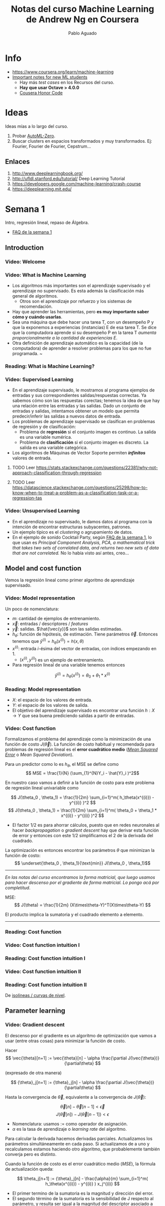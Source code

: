 #+author: Pablo Aguado
#+title: Notas del curso Machine Learning de Andrew Ng en Coursera
#+description: Mis notas.

#+STARTUP: indent content align entitiespretty


* Info

- https://www.coursera.org/learn/machine-learning
- [[https://www.coursera.org/learn/machine-learning/discussions/all/threads/v2YppY8FEeWIeBJxvl1elQ][Important notes for new ML students]]
  - Hay más /test cases/ en los Recursos del curso.
  - *Hay que usar Octave > 4.0.0*
  - [[https://learner.coursera.help/hc/en-us/articles/209818863-Coursera-Honor-Code][Cousera Honor Code]]

* Ideas

Ideas mías a lo largo del curso.

1. Probar [[https://github.com/google-research/google-research/blob/master/automl_zero/README.md][AutoML-Zero]].
2. Buscar clusters en espacios transformados y muy transformados. Ej: Fourier, Fourier de Fourier, Cepstrum...

** Enlaces

1. http://www.deeplearningbook.org/
2. http://ufldl.stanford.edu/tutorial/  Deep Learning Tutorial
3. https://developers.google.com/machine-learning/crash-course
4. https://deeplearning.mit.edu/

* Semana 1

Intro, regresión lineal, repaso de Álgebra.


- [[https://www.coursera.org/learn/machine-learning/discussions/weeks/1/threads/hAp4LT1SEeaL_xIEq4QdBw][FAQ de la semana 1]]

** Introduction
*** Video: Welcome

*** Video: What is Machine Learning

- Los algoritmos más importantes son el aprendizaje supervisado y el aprendizaje no supervisado. Es esta además la clasificación más general de algoritmos.
  - Otros son el aprendizaje por refuerzo y los sistemas de recomendación.
- Hay que aprender las herramientas, pero *es muy importante saber cómo y cuándo usarlas*.
- Sea una máquina que debe hacer una tarea T, con un desempeño P y que la exponemos a experiencias (instancias) E de esa tarea T. Se dice que la computadora aprende si su desempeño P en la tarea T /aumenta proporcionalmente a la cantidad de experiencias E/.
- Otra definición de aprendizaje automático es la capacidad (de la computadora) de aprender a resolver problemas para los que no fue programada. ~

*** Reading: What is Machine Learning?

*** Video: Supervised Learning

- En el aprendizaje supervisado, le mostramos al programa ejemplos de entradas y sus correspondientes salidas/respuestas correctas. Ya sabemos cómo son las respuestas corectas; tenemos la idea de que hay una relación entre las entradas y las salidas. Dado un conjunto de entradas y salidas, intentamos obtener un modelo que permita predecir/inferir las salidas a nuevos datos de entrada.
- Los problemas de aprendizaje supervisado se clasifican en problemas de regresión y de clasificación:
  - Problema de *regresión* si el conjunto imagen es continuo. La salida es una variable numérica.
  - Problema de *clasificación* si el conjunto imagen es discreto. La salida es una variable categórica.
- Los algoritmos de Máquinas de Vector Soporte permiten /*infinitos*/ valores de entrada.

****** TODO Leer https://stats.stackexchange.com/questions/22381/why-not-approach-classification-through-regression

****** TODO Leer https://datascience.stackexchange.com/questions/25298/how-to-know-when-to-treat-a-problem-as-a-classification-task-or-a-regression-tas

*** Video: Unsupervised Learning

- En el aprendizaje no supervisado, le damos datos al programa con la intención de encontrar estructuras subyacentes, patrones.
- Un ejemplo típico es el /clustering/ o agrupamiento de datos.
- En el ejemplo de sonido Cocktail Party, según [[https://www.coursera.org/learn/machine-learning/discussions/weeks/1/threads/hAp4LT1SEeaL_xIEq4QdBw][FAQ de la semana 1]], lo que usan es /Principal Component Analysis, PCA, a mathematical trick that takes two sets of correlated data, and returns two new sets of data that are not correlated./ No lo había visto así antes, creo...

** Model and cost function

Vemos la regresión lineal como primer algoritmo de aprendizaje supervisado.

*** Video: Model representation

Un poco de nomenclatura:

- $m$: cantidad de ejemplos de entrenamiento.
- $\vec{x}$: entradas / descriptores / /features/
- $\vec{y}$: salidas. $\hat{\vec{y}}$ son las salidas estimadas.
- $h_\theta$: función de hipótesis, de estimación. Tiene parámetros $\vec{\theta}$. Entonces tenemos que \( \hat{y}^{(i)} = h_\theta(x^{(i)}) = h(x,\theta) \)
- $x^{(i)}$: entrada $i$-ésima del vector de entradas, con índices empezando en 1.
  - $(x^{(i)},y^{(i)})$ es un ejemplo de entrenamiento.
- Para regresión lineal de una variable tenemos entonces 
\[ \hat{y}^{(i)} = h_\theta(x^{(i)}) = \theta_0 + \theta_1 * x^{(i)} \]

*** Reading: Model representation

- $X$: el espacio de los valores de entrada.
- $Y$: el espacio de los valores de salida.
- El objetivo del aprendizaje supervisado es encontrar una función $h: X \rightarrow Y$ que sea buena prediciendo salidas a partir de entradas.
 
*** Video: Cost function

Formalizamos el problema del aprendizaje como la minimización de una función de costo $J(\vec{\theta})$. La función de costo habitual y recomendada para problemas de regresión lineal es el *error cuadrático medio* ([[https://en.wikipedia.org/wiki/Mean_squared_error][/Mean Squared Error/]] o /Mean Squared Deviation/).

Para un predictor como lo es $h_\theta$, el MSE se define como
\[ MSE = \frac{1}{N} (\sum_{1}^{N}Y_i - \hat{Y}_i )^2\]

En nuestro caso vamos a definir a la función de costo para este problema de regresión lineal univariable como

\[ J(\theta_0 , \theta_1) = \frac{1}{2m} \sum_{i=1}^m( h_\theta(x^{(i)}) - y^{(i)} )^2  \]
\[ J(\theta_0 , \theta_1) =  \frac{1}{2m} \sum_{i=1}^m( \theta_0 + \theta_1 * x^{(i)} - y^{(i)} )^2 \]

- El factor $1/2$ es para ahorrar cálculos, puesto que en redes neuronales al hacer /backpropagation/ o /gradient descent/ hay que derivar esta función de error y entonces con este $1/2$ simplificamos el $2$ de la derivada del cuadrado.

La optimización es entonces encontrar los parámetros $\theta$ que minimizan la función de costo:
\[ \underset{\theta_0 , \theta_1}{\text{min}}  J(\theta_0 , \theta_1)\]

------

/En las notas del curso encontramos la forma matricial, que luego usamos para hacer descenso por el gradiente de forma matricial. Lo pongo acá por completitud/.

MSE: \[ J(\theta) = \frac{1}{2m} (X\times\theta-Y)^T(X\times\theta-Y)  \]

El producto implica la sumatoria y el cuadrado elemento a elemento.

------

*** Reading: Cost function

*** Video: Cost function intuition I

*** Reading: Cost function intuition I

*** Video: Cost function intuition II

*** Reading: Cost function intuition II

De [[https://es.wikipedia.org/wiki/Isol%C3%ADnea][isolíneas / curvas de nivel]].


** Parameter learning

*** Video: Gradient descent

El descenso por el gradiente es un algoritmo de optimización que vamos a usar (entre otras cosas) para minimizar la función de costo.

Hacer \[ \vec{\theta}[n+1] := \vec{\theta}[n] - \alpha \frac{\partial J(\vec{\theta})}{\partial\theta}  \]

(expresado de otra manera)

\[ {\theta}_j[n+1] := {\theta}_j[n] - \alpha \frac{\partial J(\vec{\theta})}{\partial\theta}  \]

Hasta la convergencia de \(\vec{\theta}\), equivalente a la convergencia de \(J(\vec{\theta})\):

\[  \vec{\theta}[n] - \vec{\theta}[n-1] < \vec{\epsilon} \]
\[ J(\vec{\theta}[n]) - J(\vec{\theta}[n-1])  < \epsilon  \]

- Nomenclatura: usamos $:=$ como operador de asignación.
- $\alpha$ es la tasa de aprendizaje o /learning rate/ del algoritmo.

Para calcular la derivada hacemos derivadas parciales. Actualizamos los parámetros simultáneamente en cada paso. Si actualizamos de a uno y recalculamos estamos haciendo otro algoritmo, que probablemente también converja pero es distinto.

Cuando la función de costo es el error cuadrático medio (/MSE/), la fórmula de actualización queda:

\[ \theta_j[n+1] := {\theta}_j[n] - \frac{\alpha}{m}  \sum_{i=1}^m( h_\theta(x^{(i)}) - y^{(i)} ) x_j^{(i)}  \]

- El primer termino de la sumatoria es la magnitud y dirección del error.
- El segundo término de la sumatoria es la sensibilidad de J respecto al parámetro, y resulta ser igual a la magnitud del descriptor asociado a ese parámetro.

-----

- [[https://www.youtube.com/watch?v=WnqQrPNYz5Q][Un video de /gradient descent/ sugerido en las notas del curso]].

*** Reading: Gradient descent

*** Video: Gradient descent intuition

- Si $\alpha$ es muy grande, el algoritmo puede oscilar o incluso diverger.
- Si $\alpha$ es muy chica, puede tardar mucho en converger.
- Con $\alpha$ fija, los "pasos" que da el algoritmo son cada vez más chicos a medida que la función de costo se aproxima a un mínimo local.

*** Reading: Gradient descent intuition

*** Video: Gradient descent for linear regression

Dice Andrew cerca del minuto 4:40:

#+begin_quote
But, it turns out that that the cost function for
linear regression is always going to be a bow shaped function like this.
The technical term for this is that this is called a convex function.
#+end_quote

¿Por qué?

- La función de costo $J(\vec{\theta})$ es el error cuadrático medio (MSE).
- El MSE es cuadrático respecto a los parámetros siempre y cuando estos sean lineales, de grado 1. *La función de hipótesis debe ser lineal respecto a los parámetros para que la función de costo sea cuadrática*.
  - Sea por ejemplo \[ h(x,y) =  a.x^2 + b.y^2 - c.x^2 y^2 \]. Esta función tiene más de un mínimo.

[[file:imgs/001-01-nolineal.gif]]

  - Su MSE quedaría algo como \[ x^4 + 2 x^2 y^2 - 2 x^4 y^2 + y^4 - 2 x^2 y^4 + x^4 y^4  \] (sólo [[https://www.wolframalpha.com/input/?i=%28x%5E2+%2B+y%5E2+-+x%5E2y%5E2%29%5E2][la elevé al cuadrado]])

[[file:imgs/001-02-nolineal-cuadrado.gif]]

-----------------

Hay otras formas de estimar los parámetros (regresores). Una de ellas es el método de los mínimos cuadrados ([[https://en.wikipedia.org/wiki/Ordinary_least_squares][/Ordinary Least Squares]]/). El descenso por el gradiente es más fácil de computar que OLS, en el caso de datasets grandes.

En realidad todo lo que vimos es descenso por el gradiente por lotes, o */batch gradient descent/*, que es cuando la función de costo se optimiza usando todas las entradas disponibles. Esto es costoso.



****** TODO Leer más de [[https://en.wikipedia.org/wiki/Linear_regression][regresión lineal]]



**** Regresión lineal



*** Reading: Gradient descent for linear regression

** Linear Algebra review

*** Video: Matrix vector multiplication

- Más adelante vamos a ver por qué es mejor vectorizar calculos en lugar de iterar.
- Hace un truco interesante que es incluir a la ordenada al origen dentro del vector de parámetros ---en realidad está bien, es un parámetr calculado---, y luego introduce una columna de \(1\)s en la matriz de entradas.
  - La alternativa es sumar la columna aparte. $A*X + B$

*** Video: Matrix matrix multiplication

- Acá hace el mismo truco pero para hacer varias predicciones a la vez: usa varios modelos y varias entradas.

*** Video: Inverse and transpose

Interesante:
#+BEGIN_QUOTE
But the intuition if you want is that you can think of matrices as not have an inverse that is somehow too close to zero in some sense.
#+END_QUOTE

- Las matrices que no tienen inversa son matrices /singulares/ o /degeneradas/.
  - Asumo que se refiere a matrices cuadradas, que podrían tener inversa.

* Semana 2

** Environment setup instructions

** Multivariate linear regression

*** Video: Multivariate linear regression

En la regresión lineal multivariable o regresión lineal múltiple, tenemos varios valores de entrada o descriptores. Para tener una notación más compacta y conveniente, vamos a definir:
- $\theta_0=1$ ;
- $n$ es la cantidad de entradas, descriptores;
- vamos a usar $\vec{\theta}$ con índice $0$;
- y $\vec{\theta}_j^{(i)}$ es el elemento j-ésimo del ejemplo i-ésimo.

Entonces $\vec{\theta}$ tiene $n+1$ elementos y  \[ \vec{\theta} = 1 + \theta_1 + \theta_2 + \dots + \theta_n  \]


Y luego \[ \vec{h_\theta}(\vec{x}) = \vec{\theta}^T \cdot \vec{x}  = \vec{x}^T \cdot \vec{\theta}  \]

- Intuición para el ejemplo de estimar el precio de un inmueble: $\theta_0$ es el precio base.

------

/En [[*Video: Normal equation]] se introduce notación matricial que luego en el ejercicio 1 usamos para expresar todo de forma vectorizada. Dejo todo acá para más completitud/.

\[ \hat{Y}(\theta,X) = X \theta  ]\

------

*** Reading: multiple features

*** Video: Gradient descent for multiple features

La regla de actualización era:

 \[ \vec{\theta}[n+1] := \vec{\theta}[n] - \alpha \frac{\partial J(\vec{\theta})}{\partial\theta}  \]

Y para cuando la función de costo es el error cuadrático medio (MSE), queda (para actualización con *todos los $m$ ejemplos*):

\[ \theta_j[n+1] := {\theta}_j[n] - \frac{\alpha}{m}  \sum_{i=1}^m( h_\theta(x^{(i)}) - y^{(i)} ) x_j^{(i)}  \]

- Puedo ver el factor de avance luego de $\alpha$ como el aporte al error medio que hizo el descriptor $x_j$ .
  - El producto vectorial y la resta son el error medio para ese vector de entrada.
  - El factor $x_j$ es el aporte de ese elemento, en esa dirección.
    - La dirección final es la suma vectorial de los elementos.

-------

/La versión vectorizada/matricial del algoritmo está en las notas del curso y después la usamos en el ejercicio de programación 1. La dejo acá por completitud/.

\[ \theta_{n \times 1}[i+1] = \theta_{n \times 1}[i] - \frac{\alpha}{m} X_{m \times n}^T (X_{m \times n} \theta_{n \times 1} - Y_{m \times 1} )_{m \times 1} \]
\[ \theta_{}[i+1] = \theta[i] - \frac{\alpha}{m} X^T (X \theta - Y) \]

-----------

**** TODO EL ERROR ES MAYPR CUANDO HAY CORRELACIÓN ENTRE DESCRIPTORES Y PARÁMETROS.

*** Reading: Gradient descent for multiple features

*** Video: Gradient descent in practice I - Feature scaling

- Al parecer, el algoritmo de descenso por el gradiente converge *bastante más rápidamente* si los descriptores están en el mismo orden de magnitud.
  - Andrew propone que estén /más o menos/ en el rango $-3 < x_j < 3$ y duda si $-\frac{1}{3} < x < \frac{1}{3}$
- Para esto se suele normalizar cada descriptor respecto al rango de sí mismo en la muestra (los m ejemplos de entrada) o respecto a la desviación estándar. Esto se llama */feature scaling/*.
- Otra práctica habitual es centrar en cero los valores, para lo cual se resta la media de la muestra. Esto se llama */mean normalization/*.

**** Más de feature scaling y mean normalization

De la ecuación de actualización de los parámetros de la ecuación de hipótesis
infiero que el vector se mueve _más rápidamente_ en dirección de los parámetros
más grandes. Sin embargo en [[*Reading: Gradient descent in practice I - Feature scaling]] dice:

#+begin_quote
This is because θ will descend quickly on small ranges and slowly on large ranges, and so will oscillate inefficiently down to the optimum when the variables are very uneven.
#+end_quote

****** DONE Averiguar más de esto. ¿Por qué se hace? ¿Tienen que ser de la misma magnitud o ser chicos?
CLOSED: [2020-04-18 sáb 02:46]

- Ver https://www.robertoreif.com/blog/2017/12/21/importance-of-feature-scaling-in-data-modeling-part-2
- Ver https://math.stackexchange.com/questions/2341704/feature-scalings-effect-on-gradient-descent

Estaba entendiendo mal las curvas de nivel. El eje corto de las elipses es el asociado a los descriptores más grandes, con más rango. Son curvas de nivel de $J(\theta)$, no de $J(x)$.  Ahora si estoy de acuerdo.

En regresión lineal (quizás puedo generalizarlo a cualquiera) *los parámetros tienen rangos "inversos" a los de los descriptores que multiplican*. Si un descriptor tiene un rango grande, entonces su parámetro asociado va a tener un rango chico.

_Se podría solucionar también con learning rates diferenciados: más grandes para los descriptores de más rango, más chicos para los de menos rango._

¡Lo que dice en [[*Reading: Gradient descent in practice I - Feature scaling]] está mal expresado entonces!

****** TODO Corregir https://math.stackexchange.com/questions/2341704/feature-scalings-effect-on-gradient-descent

*** Reading: Gradient descent in practice I - Feature scaling


*** Video: Gradient descent in practice II - Learning rate

- Si la función de costo $J(\vec{\theta})$ diverge u oscila, entonces mi tasa de aprendizaje $\alpha$ es muy grande. Si es muy chica, converge lentamente.
- Puedo verlo graficando la función de costo.
- Elegir el valor de $\alpha$ es, a priori, por prueba y error. */¿Habrá heurísticas para determinar un buen valor inicial?/*
- La condición de convergencia también suele depender del problema. Andrew habla de valores absolutos... */¿por qué no usar un $\epsilon$ relativo?/*

*** Reading: Gradient descent in practice II - Learning rate


*** Video: Features and polynomial regression

*** Reading: Features and polynomial regression

- La regresión lineal es ajustar un modelo lineal, de grado 1, una combinación lineal entre las entradas y parámetros.
- Podemos ajustar modelos no lineales como hipótesis si codificamos estas no linealidades dentro de los descriptores. Por ejemplo, para el caso de la estimación de precios de casas, un posible descriptor podría ser el cuadrado del área, y ahí estamos incluyendo algo cuadrático en el modelo.
- Al incluir las no linealidades en los descriptores, pero todavía usando los parámetros como multiplicadores de orden 1, podemos seguir usando el descenso por el gradiente para optimizar.
- Andrew habla también de usar relaciones entre entradas básicas para construir otras entradas. Por ejemplo, el producto de dos descriptores hace un nuevo descriptor que codifica otra relación.

** Computing parameters analitically

*** Video: Normal equation

- Otra forma de optimizar la regresión lineal es resolverla analíticamente con el método de los [[https://en.wikipedia.org/wiki/Least_squares][mínimos cuadrados]] [[https://en.wikipedia.org/wiki/Linear_least_squares][lineales]] / ecuación normal. Esto da la solución óptima (que existe porque hemos dicho que para regresión lineal es un espacio de búsqueda cónvexo con un solo mínimo).

\[  \vec{\theta} = ( X^T \times X )^{-1} \times X^T \times \vec{y}   \]

\[ X = \left[  x^{(i)}  \right]  \]

- A $X$ la llamamos */matriz de diseño/*. Cada fila es un ejemplo, y tiene tamaño $m \times n+1 $

- La complejidad de invertir una matriz es $O(n^3)$ y esto se pone lento para $n > 10^5$. La complejidad del descenso por el gradiente, en cambio, es de $O(k \cdot n^2)$.

- \(( X^T \times X )^{-1} \times X^T = X^{+}\) es la _[[https://en.wikipedia.org/wiki/Moore%E2%80%93Penrose_inverse][pseudoinversa]]_ de $X$, y el método de mínimos cuadrados no es más que una solución (óptima en el sentido del error cuadrático) de un sistema de ecuaciones sobredeterminado.

  - La pseudoinversa se puede calcular con /Singular Value Decomposition/ o Descomposición QR, por ejemplo.

  - La regresión por mínimos cuadrados asume muchas cosas que no necesariamente siempre se cumplen. Ver la [[https://en.wikipedia.org/wiki/Robust_regression][regresión robusta]] como alternativa.

*** Reading: Normal equation

*** Video: Normal equation noninvertibility

Si $( X^T \times X )$ no es invertible, entonces puede haber 2 problemas:

1. El sistema esta subdeterminado. Faltan ejemplos, $m < n$ / tenemos muchos descriptores.
   - Después vamos a ver que se soluciona con /regularización/.
2. Algunos descriptores están muy correlacionados / son linealmente dependientes.

Si no es invertible naturalmente (es singular o degenerada) igual se puede invertir con la pseudoinversa. Igual esto no sería problema si hubiésemos usado la pseudoinversa desde un principio en lugar de estar haciéndolo manualmente. Y, nuevamente, seguro hay métodos más robustos (aunque no hay que dejar de hacer análisis de la información con la que contamos).

*** Reading: Normal equation noninvertibility


** Submitting programming assignments

** Review

** Octave/Matlab tutorial

#+BEGIN_SRC octave
  % Para ver una matriz/vector como píxeles con color
  A = magic(9)
  figure
  imagesc(A)
  colorbar
  colormap gray
#+END_SRC


** Review

*** Programming assignment 1: linear regression

- Mi gradient descent convergía pero no al mismo resultado exacto, y más rápida o lentamente. Me faltaba el factor $1/m$.
- Armé una versión vectorizada del gradient descent pero es distinta a la propuesta:

La mía:

- usé $n$ como la longitud de $\theta$, incluyendo los \(1\)s.

#+begin_src octave
  M = length(y); % number of training examples
  N = length(theta);
  error = (X * theta) - y;  % Mx1
  % ponderated_error = repmat(error, [1, N]) .* X;  % MxN
  % ponderated_error = error * ones(1,n) * X  % MxN, equivale al broadcasting
  ponderated_error = error .* X;  % Broadcasting. MxN
  % gradient = sum(ponderated_error,1);  % 1xN
  gradient = ones(1,M) * ponderated_error;  % 1xN, equivalente a la sumatoria
  theta = theta - (alpha/M) * gradient';  % Nx1
#+end_src

\[ \theta_{n \times 1}[i+1] = \theta_{n \times 1}[i] - \frac{\alpha}{m} \left[ 1_{1 \times m} \left( X_{m \times n} \theta_{n \times 1} - Y_{m \times 1} \right)_{m \times 1} 1_{1 \times n} X_{m \times n} \right]^T  \]

La original es más compacta:

\[ \theta_{n \times 1}[i+1] = \theta_{n \times 1}[i] - \frac{\alpha}{m} X_{m \times n}^T (X_{m \times n} \theta_{n \times 1} - Y_{m \times 1} )_{m \times 1} \]

* Semana 3

** Classification and representation

*** Classification

Vamos a ver la *regresión logística* que es un algoritmo de clasificación (aunque su nombre diga /regresión/).

La regresión lineal no es un buen método para la clasificación en variables discretas. Acá necesitamos algo más no lineal. Una opción es usar regresión lineal + un umbral arbitrario de separación, pero aún no es suficiente.

Vamos a ver clasificación binaria. Definimos como $0$ y $1$ a las clases. También usamos *etiqueta* para denominar a la salida $h_\theta(x)$.

*** Hypothesis representation

En clasificación binaria, los resultados observados sólo pueden tomar los valores $0$ y $1$, y por tanto nuestra función de hipótesis debería también sólo tomar esos valores.

Para empezar elegimos una función que esté acotada a ese rango. Una opción es la *función logística* o *sigmoidea*:

\[ h(z) = \frac{1}{1+e^z} \]

\[ h(\theta,x) = h_\theta(x) = \frac{1}{1+e^{\theta^T  x}}\]

- Mapea los reales al intervalo $[0, 1]$.

Podemos interpretar los resultados como la probabilidad de que la hipótesis tome un valor, dada determinada entrada.

- La suma de las probabilidades debe ser $1$.


**** La función logística o sigmoidea

- Se parece a la función cumulativa o función de distribución acumulada de una distribución normal/gaussiana.
  - Pero esta tiene una función explícita, mientras que la FDA de la gaussiana no tiene forma cerrada.
  - La función de densidad de probabilidad asociada "Se parece a la distribución normal en su forma, pero tiene colas más pesadas (y, por lo tanto, menor curtosis)". [[https://es.wikipedia.org/wiki/Distribuci%C3%B3n_log%C3%ADstica][Wikipedia: Distribución logística]]
- Puedo pensar que la FDP de la distribución logística me indica la cantidad de información que me da el valor de un descriptor. En el pico es donde más aporta; luego mientras más me alejo del centro, más claro es que es de una clase o de la otra.
- Es una aproximación suave de la función escalón.

[[file:imgs/002-320px-Logistic-curve.svg.png]]

\[ f(x) = \frac{L}{1+e^{-k(x-x_0)}}  \]

- $L$ es el valor máximo.
- $k$ es la tasa de crecimiento o pendiente de la curva.
- $x_0$ es el centro

*** Decision boundary

La clasificación es discreta; para hacerla discreta necesitamos agregar un umbral a nuestra función de hipótesis. /No entiendo por qué pone el umbral como si fuese una cosa aparte de la función de hipótesis/. Entonces, para la regresión logística hacemos:

\[ y = 0 \quad \text{si} \quad h(z) = h(z(\theta, x)) = h(\theta^T x) \lt 0,5 \]
\[ y = 0 \quad \text{si} \quad h(z) = h(z(\theta, x)) = h(\theta^T x) \geq 0,5 \]

Lo que equivale a

\[ y = 0 \quad \text{si} \quad  \theta^T x < 0,5 \]
\[ y = 1 \quad \text{si} \quad \theta^T x \ge 0,5 \]

La función de entrada a la sigmoidea, $z(\theta,x)$ define el umbral de decisión. Al igual que vimos para regresión lineal, esta función no tiene por qué ser lineal con respecto a los descriptores (/¿mas sí lineal respecto a los parámetros?/), y es la que va a separar las clases en su espacio. Por ejemplo, para dos variables podría ser un elipsoide: \( z(\theta,x) = \theta_0 + \theta_1 x_1 + \theta_2 x_2 + \theta_3 x_1^2 + \theta_4 x_2^2 \).

** Logistic regression model

*** Cost function

Sea la función de costo $J$ la media de una función de error:

\[ J(\theta) = \frac{1}{m} \sum_1^m  error(\hat{y}, y) \]

Si usamos el error cuadrático medio como función de error para optimizar con el descenso por el gradiente, vamos a tener que derivar una función no lineal. Esto es porque la función logística/sigmoidea $h(z)$ no es lineal con respecto a los parámetros \theta, y por tanto el error cuadrático medio no es una función convexa; esto implica que tiene (¿o puede tener?) más de un mínimo.

Lo que hacemos entonces es proponer otra función de error que sea convexa y diferenciable. Por supuesto, tiene que penalizar las predicciones/hipótesis erróneas. La que se propone es

\[ error(h_\theta(x)) = error(h(\theta,x) = \quad -\log(h_\theta(x)) \quad \text{si} \quad y = 1   \]
\[ error(h_\theta(x)) = error(h(\theta,x) = \quad -\log(1-h_\theta(x)) \quad \text{si} \quad y = 0   \]

#+begin_src octave :exports none
  figure(1, "visible", "off");
  hold on;
  grid
  fplot("-log(x)", [0, 1, 0, 5], 'lineWidth', 4)
  set(gca, "linewidth", 4, "fontsize", 18)
  title('error(h( \theta ,x) = -log(h_\theta(x))')
  legend off;
  % l = legend;
  % set(l, "fontsize", 14, "location","east")
  print("-S300,300", "./imgs/003-01-logcost1.png")
  ans = "[[file:./imgs/003-01-logcost1.png]]"
#+end_src

#+RESULTS:
: [[file:./imgs/003-01-logcost1.png]]

[[file:./imgs/003-01-logcost1.png]]



#+begin_src octave :exports none
  figure(1, "visible", "off");
  hold on;
  grid
  fplot("-log(1-x)", [0, 1, 0, 5], 'lineWidth', 4)
  set(gca, "linewidth", 4, "fontsize", 18)
  title('error(h( \theta ,x) = -log(1-h_\theta(x))')
  legend off;
  % l = legend;
  % set(l, "fontsize", 14, "location","east")
  print("-S300,300", "./imgs/003-02-logcost2.png")
  ans = "[[file:./imgs/003-02-logcost2.png]]"
#+end_src

#+RESULTS:
: [[file:./imgs/003-02-logcost2.png]]

[[file:./imgs/003-02-logcost2.png]]

- Nótese que tienden a infinito en $0$ y $1$ respectivamente.
- Usamos el *logaritmo natural*, base $e$.

------

En la sección siguiente Andrew dice que esta función de costo (en realidad su forma simplificada) se puede derivar estadísticamente a partir del principio de estimación de máxima verisimilitud.

*** Simplified cost function and gradient descent

**** Forma simplificada

Teníamos a la función de error para la regresión logística como:

\[ error(h_\theta(x)) = error(h(\theta,x)) = \quad -\log(h_\theta(x)) \quad \text{si} \quad y = 1   \]
\[ error(h_\theta(x)) = error(h(\theta,x)) = \quad -\log(1-h_\theta(x)) \quad \text{si} \quad y = 0   \]

La forma simplificada es:

\[ error(h(\theta,x)) = y (-\log(h_\theta(x))) + (1-y) (-\log(1-h_\theta(x)))   \]

\[ error(h(\theta,x)) = -y \log(\hat{y}) - (1-y) \log(\hat{y})  \]

Esta función es convexa (si $h$ es la sigmoidea, al menos).

Luego la función de costo queda:

\[  J(h_\theta(x)) = J(h(\theta,x)) =  \frac{1}{m} \sum_{i=1}^m \left[ -y^{(i)} \log(h_\theta(x^{(i)})) - (1-y^{(i)}) \log(1-h_\theta(x^{(i)}))  \right]  \]

La forma vectorizada/matricial es:

\[ J(h(\theta,X)) = \frac{1}{m} \left[ - Y^T \log(h(X\theta)) - (1-Y)^T \log(1-h(X\theta)) \right]  \]

**** Descenso por el gradiente

Resulta que la derivada $\delta J(\theta,x)/\delta \theta$, es la misma que la que obtuvimos usando el error cuadrático medio (/MSE/) como función de costo para regresión lineal, y entonces la formula de actualización de parámetros es la misma:

\[ \theta_j[n+1] := {\theta}_j[n] - \frac{\alpha}{m}  \sum_{i=1}^m( h_\theta(x^{(i)}) - y^{(i)} ) x_j^{(i)}  \]

En forma vectorizada/matricial:

\[ \theta_{}[i+1] = \theta[i] - \frac{\alpha}{m} X^T (h(X \theta) - Y) \]

*** Advanced optimization

Hay algoritmos generales de optimización mejores (pero más complejos) que el descenso por el gradiente. Andrew nombra:
  - [[https://en.wikipedia.org/wiki/Conjugate_gradient_method][Gradientes conjugados]]
  - BFGS ([[https://en.wikipedia.org/wiki/Broyden%E2%80%93Fletcher%E2%80%93Goldfarb%E2%80%93Shanno_algorithm][/Broyden–Fletcher–Goldfarb–Shanno algorithm/]])
  - L-BFGS ([[https://en.wikipedia.org/wiki/Limited-memory_BFGS][/Limited memory BFGS/]])

En Octave tenemos la función ~fminunc~ (de /function minimize unconstrained/) que nos permite optimizar usando una función de costo arbitraria. Le tenemos que proveer esa función de costo, que calcula la función de costo y el gradiente en cada iteración. En el ejemplo de Andrew, la función de costo calcula el gradiente de forma analítica, pero asumo que podrías también tener una memoria y usar diferencias.

** Multiclass classification

*** Multiclass classification: one vs all

Si tenemos $n$ salidas discretas posibles, podemos modelar el problema con $n$ clasificadores binarios, que toman una salida como caso positivo y el resto como negativo.

Una vez que clasificamos con todos los clasificadores, elegimos la salida definitiva como aquella que haya tenido la mayor confianza; y entonces tenemos que ver la probabilidad predicha antes de discretizarla.

Nótese que esto también se cumple en los binarios cuando $n=2$: podemos verlo como que ambos clasificadores definen la misma frontera de decisión.

** Solving the problem of overfitting

*** The problem of overfitting

Empezamos a evaluar la bondad de ajuste de nuestros modelos.

- Un modelo subajustado (/underfitted/) o de alto sesgo (/high bias/) tiene mucho error para los datos con los que se entrenó, y por ende muy probablemente tenga mucho error con entradas nuevas. El modelo no captura las características del espacio del problema.
  - El sesgo se asocia con prejuicio. El modelo prejuzga incorrectamente cómo deberían ser las entradas.
- Un modelo sobreajustado (/overfitted/) predice /demasiado/ correctamente los datos con los que se ajustó, pero no predice correctamente entradas que sean un poco distintas; *no generaliza*. También se habla de que es un modelo con alta varianza (/high variance/), porque el espacio de funciones de hipótesis (de la complejidad propuesta) que predicen bien es muy grande; hay muchos grados de libertad.

En los ejemplos mostrados, el ajuste se incrementa con el grado de las funciones de hipótesis, para regresión lineal. Entonces complejizar las funciones de hipótesis implica agregar más descriptores ---reales o sintéticos---.

**** Opciones para reducir el sobreajuste

Las principales formas de reducir el sobreajuste:

1. Reducir la cantidad de descriptores.
   - Manualmente o con métodos automáticos de selección de modelo.
   - Perdemos información codificada en los descriptores que eliminamos.
2. Usar *regularización*.
   - Mantenemos todos los descriptores pero los ponderamos.

*** Cost function

Introducimos un parámetro de regularización $\lambda$ en la función de costo, que pondera la suma de los cuadrados de los parámetros $\theta$.

- /Creo que este tipo de regularización tiene un nombre/.
- /Usamos el cuadrado para que no se cancelen entre sí y porque es derivable supongo/.

Por ejemplo, para /MSE/:

\[ J(\theta,x,h(x),\lambda) =  \frac{1}{2m} \left( \sum_{i=1}^{m} \left[ h(\theta,x^{(i)}) - y^{(i)} \right]^2 + \lambda \sum_{j=1}^{n} \theta_j^2 \right)  \]

- Se suele omitir la ordenada al origen, término de sesgo o *intercepto* $\theta_0$ porque no afecta mucho a los resultados.
  - /Me parece que debe haber una razón más interesante, porque esta decisión hace que tengamos que calcular las funciones de costo de forma separada para \(\theta_0\)/.
    - En verdad es incorrecto pretender que el intercepto sea pequeño. Ver abajo en [[*Buscar por qué no usamos $\theta_0$]].


Lo que buscamos es tener parámetros pequeños, lo que hace que la función de hipótesis sea suave, simple.

Más adelante vamos a ver formas de determinar el valor del parámetro de regularización $\lambda$ para que funcione. Si es muy grande, hay subajuste, y si es muy chico seguimos con sobreajuste.

****** DONE Buscar por qué no usamos $\theta_0$
CLOSED: [2020-04-20 lun 00:53]

El intercepto es nuestro factor de prejuicio que es independente de los descriptores. Es nuestra respuesta por defecto cuando no tenemos información, y no tiene por qué ser un valor chico. Por tanto no lo introducimos en el algoritmo de regularización.

Recordemos que el intercepto es una variable independiente, la ordenada al origen. Lo introducimos dentro del vector de parámetros solo por conveniencia, para simplificar los cálculos.

*** Regularized linear regression

La función de costo usando error cuadrático medio y regresión lineal nos queda

\[ J(\theta,x,h(x),\lambda) =  \frac{1}{2m} \left( \sum_{i=1}^{m} \left[ h(\theta,x^{(i)}) - y^{(i)} \right]^2 + \lambda \sum_{j=1}^{n} \theta_j^2 \right)  \]

Nótese que $j$ empieza en $1$. La regla de actualización derivada es:

\[ \theta_j[n+1] := {\theta}_j[n] - \frac{\alpha}{m}  \sum_{i=1}^m( h_\theta(x^{(i)}) - y^{(i)} ) x_j^{(i)} \quad \text{si} \quad j=0 \]

\[ \theta_j[n+1] := {\theta}_j[n] - \frac{\alpha}{m}  \sum_{i=1}^m( h_\theta(x^{(i)}) - y^{(i)} ) x_j^{(i)} + \frac{\lambda}{m} \theta_j \quad \text{si} \quad j>0 \]

Factorizando $\theta_j$ de esta última ecuación nos queda

\[ \theta_j[n+1] := {\theta}_j[n](1 - \frac{\alpha\lambda}{m}) - \frac{\alpha}{m}  \sum_{i=1}^m( h_\theta(x^{(i)}) - y^{(i)} ) x_j^{(i)}  \quad \text{si} \quad j>0 \]

El factor $(1 - \frac{\alpha\lambda}{m})$ nos indica que en todas las actualizaciones se comienza reduciendo el valor anterior de los parámetros.

**** Forma matricial/vectorizada

La forma matricial/vectorizada queda

\[ J(\theta, X, \lambda) = \frac{1}{2m} \sum (X\theta - Y)^2 + \frac{\lambda}{2m} \theta(1:n)^T \theta(1:n) \]


La actualización necesita 2 etapas: la primera es el cálculo normal sin regularización, y de aquí guardamos $\theta_0$; en la segunda sumamos el termino de regularización; y finalmente reemplazamos con el $\theta_0$ encontrado anteriormente.

\[ \theta[i+1]^{(a)} := \theta[i] - \frac{\alpha}{m} X^T (h(X \theta) - Y) \]
\[ \theta_0[i+1]^{} := \theta[i+1]^{(a)}(0) \]
\[ \theta[i+1]^{} := \theta[i+1]^{(a)} + \frac{\lambda}{2m} \theta[i] \]
\[ \theta[i+1](0) := \theta_0[i+1]  \]


------------

**** La ecuación normal con regularización

La ecuación normal era

\[  \theta = [ ( X^T \times X)^{-1} \times X^T ] \times Y  \]

Agregamos un término de regularización:

\[  \theta = [ ( X^T \times X \times \lambda L)^{-1} \times X^T ] \times Y  \]

Donde L es una matriz diagonal cuyo primer elemento de la diagonal principal es $0$ e indica que no queremos que la regularización afecte al parámetro \theta_0 .

Este termino de regularización *hace que esa matriz sea invertible aunque se trate de un sistema subdeterminado* (siempre que $\lambda>0$).
  - En las [[https://www.coursera.org/learn/machine-learning/discussions/weeks/3/threads/poUNvD1-EeakuhJbRt69hQ][preguntas frecuentes de la semana 3]] dicen que [[http://web.mit.edu/zoya/www/linearRegression.pdf][acá hay un "boceto de demonstración"]].

*** Regularized logistic regression

La función de costo de la regresión logística con regularización queda:

\[  J(h_\theta(x), \lambda) = J(h(\theta,x)) = \frac{1}{m} \sum_{i=1}^m \left[-y^{(i)} \log(h_\theta(x^{(i)})) - (1-y^{(i)}) \log(1-h_\theta(x^{(i)}))  \right] + \frac{\lambda}{2m} \sum_{j=1}^n \theta_j^2 \]

La forma vectorizada/matricial:

\[ J(h(\theta,X), \lambda) = \frac{1}{m} \left[ -Y^T \log(h(X\theta)) - (1-Y)^T \log(1-h(X\theta)) \right] + \frac{\lambda}{2m} \theta(1:n)^T \theta(1:n) \]

La regla de actualización es igual que para regresión lineal con /MSE/, calculando por separado $\theta_0$.





** Review

*** Quiz: Regularization

- Agregar nuevos descriptores nos da una hipótesis igual o mejor a la que tenemos antes de agregarlos, en los datos de entrenamiento/modelado.
  - Asumo que asume convergencia.

*** Programming assignment: logistic regression

- Corregí algunas funciones vectorizadas de mis notas.
- El logaritmo es logaritmo natural, no base 10. Por tanto debería escribir $ln$ en lugar de $log$, aunque en Octave la función es ~log~.
- /Cross entropy/
- Usamos /feature mapping/ para crear nuevos descriptores a partir de los 2 que teníamos. Los nuevos son todas las combinaciones lineales posibles de descriptores, hasta cierto grado.

#+begin_src octave
  function out = mapFeature(X1, X2)
  % MAPFEATURE Feature mapping function to polynomial features
  %
  %   MAPFEATURE(X1, X2) maps the two input features
  %   to quadratic features used in the regularization exercise.
  %
  %   Returns a new feature array with more features, comprising of 
  %   X1, X2, X1.^2, X2.^2, X1*X2, X1*X2.^2, etc..
  %
  %   Inputs X1, X2 must be the same size
  %

    degree = 6;
    out = ones(size(X1(:,1)));
    for i = 1:degree
      for j = 0:i
        out(:, end+1) = (X1.^(i-j)).*(X2.^j);
      end
    end

  end

  % ---------
  % Add Polynomial Features
  % Note that mapFeature also adds a column of ones for us, so the intercept
  % term is handled
  X = mapFeature(X(:,1), X(:,2));

#+end_src

- $\theta_0$: manejé los distintos gradientes así:

#+begin_src octave
  grad = (1/m) * X'*(sigmoid(X*theta) - y);
  grad0 = grad(1);
  grad = grad + (lambda/m).*theta;
  grad(1) = grad0;
#+end_src

* Semana 4

Empezamos a ver redes neuronales.

** Motivations

*** Non-linear hypotheses

Las redes neuronales son de los clasificadores más avanzados y usados hoy en día.

Para problemas poco lineales, la regresión logística empieza a necesitar muchos descriptores. Demasiados. Sea por ejemplo un problema con dos descriptores $x_1$ y $x_2$. Si queremos más expresividad de clasificación y añadimos como descriptores sintéticos todos los productos de segundo orden, tenemos $x_1^2 , x_2^2, x_1 x_2$, y tendríamos un total de 5 descriptores. Este total crece como $O(\frac{n^2}{2})$. Los de tercer orden crecen como $O(n^3)$.

Hay muchos problemas que de entrada ya están definidos por muchos descriptores. Un ejemplo: las imágenes digitales. Por ejemplo, una imagen de 100\times100px requeriría aproximadamente 50 millones de descriptores de segundo grado.


*** Neurons and the brain

- /The "one learning algorithm" hypotesis/: el cerebro tiene el mismo algoritmo de aprendizaje siempre, y se adapta a cualquier entrada.

****** TODO https://www.lesswrong.com/posts/9Yc7Pp7szcjPgPsjf/the-brain-as-a-universal-learning-machine

****** TODO https://www.youtube.com/watch?v=AY4ajbu_G3k

****** TODO https://www.youtube.com/watch?v=NKpuX_yzdYs

****** TODO https://www.youtube.com/watch?v=zIwLWfaAg-8

****** TODO https://www.wired.com/2013/05/neuro-artificial-intelligence/

** Neural networks

*** Model representation I

Está largo de escribir así que copio la imagen:

[[./imgs/004-neural-network-model.png]]

Algo de nomenclatura y convenciones:

- Es equivalente hablar de una *unidad*, una *neurona*, la salida de una neurona o la *activación* de una neurona. Siempre hablamos del resultado de la función de activación ante ciertas entradas y parámetros o pesos: $g(\theta,x)$. La neurona en sí no tiene significado en el modelo, aunque lo tiene en el diagrama.
  - La unidad 1 de la capa 2 es $a_1^{(2)}$.
  - Se suele omitir la unidad de sesgo de cada capa, $a_0^{(j)}$, porque vale siempre 1. Esta es la que se multiplica por $\theta_0$. /DISCREPO/.
- $h_{\Theta}^{}(\vec{x}^{})$ es la salida final de la red neuronal, en función de las entradas.
- La función de activación típica es la función logística/sigmoidea.
- A los parámetros de la función también les decimos *pesos*.
  - \Theta^{(j)} es la matriz de pesos que relaciona la capa $j$ con la siguiente $j+1$. Si una capa $j$ tiene $s_j$ unidades y la siguiente es $j+1$ con $s_{j+1}$ unidades, la dimensión de $\Theta^{(j)}$ será $(s_{j+1})\times(s_j+1)$ (entradas \times (salidas + entradas independientes)); el $+1$ es por la unidad de sesgo.
- En los diagramas se funden axones y dendritas de capas conectadas, adyacentes. Entonces los únicos axones son los de la capa de salida.
- A las capas que no son de salida o entrada se les suele llamar *capas ocultas*.

*** Model representation II

Este modelo básico de red neuronal es un conjunto de funciones logísticas encadenadas. La forma de conectar las neuronas (arquitectura) le va a permitir aprender funciones no lineales complejas.

En forma vectorizada y asumiendo la misma función de activación $g^{(j)}$ para todas las neuronas:

\[ h_{\Theta}^{}(\vec{x}^{}) = h(g, \vec{x}, \Theta) \]
\[ \vec{a}^{(j) }= g_{}^{}(\vec{z}^{(j)}) = g(\Theta^{(j-1)} \vec{a}^{(j-1)})  \]

** Applications

*** Examples and intuitions I

Con una neurona de 3 entradas puedo calcular las funciones AND y OR.

*** Examples and intuitions II

Ejemplo de XNOR.

*** Multiclass classification

Para clasificación multiclase solo tenemos que tener tantas salidas como clases. Luego, codificamos la salida como un vector "/one hot/", donde todos los elementos son $0$ menos el de la salida correcta, que es $1$.

Las salidas de la red $\vec{\hat{y}} = h_\Theta(\vec{x})$ no son una distribución de probabilidad, no necesariamente suman 1. Son la salida de distintas sigmoideas, y cada una representa la confianza que tiene ese clasificador.

** Review

*** Quiz: Neural networks: representation

*** Programming assignment: multi-class classificatin and neural networks

* Semana 5

Vamos a ver el algoritmo de retropropagación o propagación hacia atrás (/backpropagation/) para el aprendizaje de redes neuronales.

** Cost function and backpropagation

*** Cost function

Para optimizar un conjunto de parámetros $\Theta$ necesitamos primero definir una función de costo a minimizar.

Algunas definiciones:

- $K$ es la cantidad de salidas de la red.
  - Usamos $k$ para indizarlas.
- $L$ es la cantidad de capas de nuestra red.
  - Usamos $l$ para indizarlas.
- $s_l$ es la cantidad de neuronas/unidades de la capa $l$, *sin contar la unidad de sesgo $a_0^{(l)}$*.

La función de costo es una extensión de la regularizada que usábamos para regresión logística.

- Sumamos los errores de todas las salidas.
- Regularizamos todos los parámetros $\theta$ de las matrices $\Theta$, excepto aquellos que relacionan unidades de sesgo. Estos son corresponden a +la primera fila y+ la primera columna de cada $\Theta$.

\[  J(\Theta, \lambda) = \frac{1}{m} \sum_{k=1}^K \sum_{i=1}^m \left[-y_k^{(i)} \log(h_\Theta(x^{(i)})_k) - (1-y_k^{(i)}) \log(1-h_\Theta(x^{(i)})_k)  \right] + \frac{\lambda}{2m} \sum_{l=1}^L \sum_{v=0}^{s_{l+1}} \sum_{j=1}^{s_l} (\Theta_{v,j}^{(l)})^2 \]

- /Yo voy a usar $v$ donde él usa OTRA $i$/.


*** Backpropagation algorithm

Esto está complicado así que nos lo dan sin demostraciones.

El algoritmo de retropropagación o propagación hacia atrás sirve para calcular el gradiente de la función de costo en función de los parámetros. Luego usamos este gradiente *en algún algoritmo de optimización* como el descenso por el gradiente, para encontrar los parámetros que minimizan la función de costo.

\[  \frac{\partial J(\Theta)}{\partial \Theta_{v,j}^{(l)} } = D_{v,j}^{(l)}  \]

\[ D_{v,j}^{(l)} = \frac{1}{m} \Delta_{v,j}^{(l)} + \lambda \Theta_{v,j}^{(l)} \quad \text{si} \quad j=0  \]

\[ D_{v,j}^{(l)} = \frac{1}{m} \Delta_{v,j}^{(l)} \quad \text{si} \quad j\ne0  \]

$\Delta_{v,j}^{(l)}$ son matrices en las que vamos acumulando los errores de cada unidad de cada capa, para cada ejemplo de entrada. El proceso es:

1. Para cada ejemplo $x{(i)}$:
   1. Calculamos las salidas de la red, propagando hacia adelante.
   2. Calculamos los errores, propagando hacia atrás.

\[  \Delta_{v,j}^{(l)} [n+1] := \Delta_{v,j}^{(l)} [n] + \vec{a}_j^{(l)} \vec{\delta}_{v}^{(l+1)} \]

De forma vectorizada/matricial:

\[ \Delta^{(l)}[n+1] := \Delta^{(l)}[n] + \delta^{(l+1)} (a^{(l)})^T   \]


$\vec{\delta}^{(l)}$ es un vector de los errores para cada capa. Si no entiendo mal, es la derivada de $g$ en el punto determinado por sus entradas, multiplicado por el avance del error retropropagado.

\[  \vec{\delta}^{(l=L)} :=  \vec{a}^{(l)} - \vec{y}^{}  \]

\[  \vec{\delta}^{( 1 \lt l \lt L )} := (\Theta^{(l)})^T \vec{\delta}^{(l+1)} * \vec{g'}(z^{(l)})  \]

\[ \vec{g'} (z^{(l)}) = \vec{a}^{(l)} .* (\vec{1} - \vec{a}^{(l)} )  \]





*** Backpropagation intuition

Los términos $\delta$ son los "errores" de predicción de cada unidad. Más técnicamente:

\[  \delta_j^{(l)} = \frac{\partial costo(h_\Theta, x^{(i)})}{\partial z_j^{(l)}}   \]

Así como cada $z^{(l)}$ es una suma pesada de las entradas a esa unidad, cada $\delta^{(l)}$ es una suma pesada de las entradas a esa unidad, recorriendo el grafo al revés, desde las salidas a hacia las entradas.

** Backpropagation in practice

*** Implementation note: unrolling parameters

Muchos algoritmos de optimización esperan vectores. Para trabajar con nuestras matrices $\Theta$ de parámetros y $D$ de gradientes, lo que hacemos es juntar todos los elementos y expresarlos como vector. Luego las reconstruimos en donde sea necesario.

En Octave:

#+begin_src octave
  Theta1 = rand(4,3);  % 4x3
  Theta2 = rand(2,4);  % 2x4
  ThetaVec = [Theta1(:); Theta2(:)];  % 20x1
  % [J, DVec]  = costFunction(ThetaVec, X, Y)  % Adentro reconstruimos ThetaVec
  ThetaVecOptimized = fminunc(...)
  Theta1 = reshape(ThetaVecOptimized(1:11), 4,3)
#+end_src

*** Gradient checking

Para verificar que nuestro algoritmo de retropropagación esté funcionando bien, podemos comparar los gradientes $D$ calculados con unos calculados manualmente usando una aproximación de la derivada en el punto. Andrew sugiere usar una aproximación de doble lado:

\[  \frac{\partial J(\Theta)}{\partial \Theta}   \approx  \frac{J(\Theta + \epsilon) - J(\Theta - \epsilon)}{2 \epsilon}\]

Calculamos esto para cada uno de los parámetros $\theta$ del vector desenrollado a partir de las matrices $\Theta$. Calculamos para cada parámetro, manteniendo el resto fijos; es la derivada parcial.

*¡Nótese que podríamos optimizar con esto!* El problema es que es computacionalmente mucho más costoso que el algoritmo de retropropagación. Implica recalcular la función de costo 2 veces para cada parámetro de las matrices. Por lo tanto, solo lo deberíamos usar para depurar nuestro código, pero luego desactivarlo.

*** Random initialization

Si inicializamos los parámetros $\theta$ de las matrices $\Theta$ todos con el mismo valor, en cada iteración de propagación hacia adelante terminamos con las mismas activaciones en cada unidad de una misma capa; y en cada iteración de propagación hacia atrás terminamos con los mismos errores $\delta$. Esto implica que todas las unidades de una capa terminan calculando los mismos descriptores. Esto se llama el *problema de los caminos simétricos*. /Supongo que se da porque todas las unidades están conectadas de la misma manera, quizás no sería necesario si las unidades se conectaran de forma distinta/.

La forma de solucionar el problema es romper la simetría (/simmetry breaking/). Para esto debemos inicializar los parámetros con valores distintos. Andrew propone inicializarlos con valores aleatorios (distribución uniforme) en un intervalo $[-\epsilon, \epsilon]$ para un valor $\epsilon$ pequeño cualquiera (propone un $\epsilon<1$).

*** Putting it together

- La arquitectura es el patrón de conexión entre las neuronas.
  - Lo más básico es tener una capa oculta (pero no dice de cuántas unidades).
  - Una buena heurística es tener tantas capas ocultas como unidades de entrada.
- Recordamos que el algoritmo de retropropagación es un algoritmo para calcular el gradiente de la función de costo respecto a la variación de los parámetros; la optimización se hace con un algoritmo genérico de optimización, como el descenso por el gradiente.
- $J(\Theta)$ no es un espacio convexo en las redes neuronales. Esto implica que quizás no alcanzamos el mínimo global, pero dice Andrew que esto no suele ser un problema en la realidad.

** Applications of neural networks

*** Autonomous driving

Jeep automanejado en 1992.

** Review

*** Quiz: Neural networks: learning

*** Programming assignment: neural network learning

- Usé una forma vectorizada de la función de costo, según algunas pistas que encontré en las notas del curso. En ellas usé la /traza/ de una matriz, para trabajar con muchas salidas.

#+begin_src octave
  % Cálculo de la función de costo
  y_onehot = zeros(num_labels, m);  % s3xm
  for i = 1:m  % cada columna
    y_onehot(y(i),i) = 1;
  endfor

  % Cálculo totalmente vectorizado:
  % Uso la traza (suma de la diagonal principal), pero también podría ser la suma de
  %  todos los elementos del producto elemento a elemento.
  J = (1/m) * (trace(-y_onehot * log(a3')) - trace((1.-y_onehot) * log(1.-a3')) );

  % Agrego regularización
  J = J + (lambda/(2*m)) * (sum(sum(Theta1(:,2:end).^2)) +  sum(sum(Theta2(:,2:end).^2)));
#+end_src
 
Sin regularización:

\[ J = \frac{1}{m} \times \left( tr( Y \times -log(\hat{Y}) ) - tr(  (1-Y) \times -log(1-\hat{Y})  ) \right)  \]

\[ J = \frac{1}{m} \times \left(  \sum \left[ Y \odot -log(\hat{Y})  \right] - \sum \left[ (1-Y) \odot -log(1 - \hat{Y})  \right] \right)   \]

- One hot.
- Implementé una forma vectorizada de la retropropagación, basada en lo que encontré [[https://medium.com/secure-and-private-ai-math-blogging-competition/https-medium-com-fadymorris-understanding-vectorized-implementation-of-neural-networks-dae4115ca185][acá]].

#+begin_src octave
  % Retropropagación
  % https://medium.com/secure-and-private-ai-math-blogging-competition/https-medium-com-fadymorris-understanding-vectorized-implementation-of-neural-networks-dae4115ca185
  delta3 = a3 - y_onehot;
  delta2 = (Theta2' * delta3) .* sigmoidGradient([ones(1,size(z2,2));z2]);
  Delta2 = delta3 * a2';
  Delta1 = delta2(2:end, :) * a1';
  D2 = (1/m) * Delta2 + (lambda/m) * [zeros(size(Theta2,1),1) , Theta2(:,2:end)];
  D1 = (1/m) * Delta1 + (lambda/m) * [zeros(size(Theta1,1),1), Theta1(:,2:end)];
#+end_src

* Semana 6

En esta semana vamos a ver cómo evaluar nuestros modelos.

- Advice for applying machine learning
- Machine learning system design

#+begin_quote
To optimize a machine learning algorithm, you’ll need to first understand where the biggest improvements can be made. [...]

When you're applying machine learning to real problems, a solid grasp of this week's content will easily save you a large amount of work.
#+end_quote

** Evaluating a learning algorithm

*** Deciding what to try next

Algunas cosas que podemos cambiar para intentar mejorar nuestros algoritmos si no estamos satisfechos con los resultados:
- Obtener más ejemplos
- Generar más descriptores / proponer un modelo más complejo.
  - Sintéticos (modelos más complejos, descriptores polinomiales)
  - Reales
- Usar menos descriptores / proponer un modelo más simple.
- Variar el factor de regularización $\lambda$.
- Aumentar las iteraciones buscando la convergencia.

Algunas de esas decisiones pueden ser muy costosas o largas. Vamos a ver herramientas de diagnóstico que nos pueden dar pista sobre qué es mejor probar.

*** Evaluating a hypothesis

Dividimos el conjunto de datos en 2 subconjuntos de muestras aleatorias:

1. Conjunto de entrenamiento. Sobre estos datos optimizamos nuestros parámetros.
2. Conjunto de evaluación/prueba. Sobre estos datos evaluamos el desempeño de nuestro modelo.

Para evaluar el desempeño Andrew propone:

- En regresión:
  - MSE
- En clasificación:
  - La misma función de costo que usamos para optimizar.
  - Error medio de predicción / error de clasificación 0/1. Es el error usando las salidas /one-hot/.

Tanto en la función de costo $J_{validation}$ como en la $J_{test}$ _no incluímos los términos de regularización_.


*** Model selection and train/validation/test sets

Andrew propone usar usar un tercer subconjunto, intermedio, sobre el cuál podemos evaluar *hiperparámetros* o parámetros de más alto nivel. Entonces:

1. Conjunto de entrenamiento
   - 60%
   - Aquí ajustamos los parámetros básicos de nuestro modelo, $\theta$.
2. Conjunto de validación (cruzada)
   - 20%
   - Acá ajustamos parámetros que definen la estructura de nuestro modelo. Por ejemplo, el grado del polinomio de ajuste. O sea que ajustamos los $\theta$ de modelos con distintos grados $d$ y elegimos un $d$ según su desempeño en este conjunto.
3. Conjunto de evaluación
   - 20%
   - Acá estimamos el desempeño real de nuestro modelo.

**** Discusión

No me queda claro por qué no podríamos ajustar parámetros e hiperparámetros en simultáneo. ¿Y con qué criterio distinguimos los unos de los otros?

- Otro hiperparámetro podría ser un umbral de clasificación.


** Bias vs variance

*** Diagnosing bias vs variance

Cuando tenemos mucho error en el conjunto de validación, hay una forma de saber si es error de sesgo alto o error de varianza alta:
- Si $J_{train} \approx J_{val}$ y ambos son altos, entonces el modelo tiene sesgo alto y está subajustando.
- Si $J_{val} \gg J_{train}$ (suponiendo que estamos minimizando el error), entonces el modelo tiene varianza alta y está sobreajustando.

[[./imgs/005-high-bias-vs-high-variance.png]]


*** Regularization and bias/variance

El comportamiento de las funciones de costo respecto a $\lambda$ es espejado al que se observa según el grado del polinomio; esto es, $J_train$ crece proporcionalmente a $\lambda$.

Andrew propone elegir un conjunto de valores posibles de $\lambda$ y evaluarlos para cada uno de los posibles valores de $d$.

Algo interesante comentado en [[https://www.coursera.org/learn/machine-learning/discussions/weeks/6/threads/P3Cp9j_ZEeaDRA5SxbW7qQ][las preguntas frecuentes de la semana 6]], respecto a hacerlo de forma secuencial:

#+begin_quote
Q5) What does Prof Ng mean when he says we're "fitting another parameter 'd' to the CV set"?

We use the CV set to make adjustments to the model. Prof Ng is referring to adjusting both the regularization and the polynomial degree.

But there is a problem.

Each subset of data can only be used for one purpose. If you have one CV set and use it to adjust the regularization, then you cannot continue using the same CV set to select the best polynomial degree. This would result in overfitting the CV set.

One solution is to further split the data set so you have two CV sets, and use one to adjust the regularization, and the second to select the best polynomial degree. But this increases the amount of labeled data that is needed.

A second solution is possible. You can create all possible combinations of the parameters 'd' and lambda, and evaluate each combination using only one validation set. You then select the combination that gives the lowest validation set error. Only one CV set is needed.
#+end_quote

*** Learning curves

Las gráficas de aprendizaje muestran la variación de los errores de entrenamiento y validación ante el cambio de cantidad de muestras de entrenamiento, para una complejidad de modelo fija.

Cuando nuestro modelo sufre de alto sesgo, vemos que $J_{train}$ y $J_{CV}$ pronto se estancan en un valor. El modelo no puede explicar más variación.

[[./imgs/006-1-learning-curves.png]]

Para un modelo con alta varianza, las curvas varían lentamente y tienden a converger, pero van a necesitar de muchos ejemplos para poder encontrar la generalización.

[[./imgs/006-2-learning-curves.png]]

Estaría bueno tener una gráfica de como varían esas curvas al cambiar la complejidad del modelo...

*** Deciding what to do next revisited

--------

La regularización sirve para forzar la exploración de todo el espacio de parámetros, y bajo la suposición de que los descriptores están normalizados. La regularización intenta que todos los descriptores afecten en la decisión, y esto puede ser mentira. Me parece que sería mejor atacar el problema con la complejidad del modelo, no con regularización.

** Review

*** Quiz: advice for applying machine learning

*** Programming assignment: regularized linear regression and bias/variance

** Building a spam classifier

*** Prioritizing what to work on

*** Error analysis

- Hacer una implementación rápida de un clasificador y sus pruebas, para tener información de en qué paso gastar tiempo a continuación. Esto es importante.
- Podemos construir curvas de aprendizaje para ver si necesitamos más o menos ejemplos, modelos más complejos, etcétera.
- Podemos analizar manualmente los casos mal clasificados (o con mucho error en caso de regresión, supongo), para intentar observar patrones.
- Siempre es bueno tener una única métrica de evaluación. Esta nos va a permitir discernir si una estrategia es buena o no.
- Es muy recomendable evaluar las cosas en los conjuntos de validación cruzada, no en el conjunto de evaluación. Nunca ajustamos nada en el conjunto de evaluación.

** Handling skewed data

*** Error metrics for skewed classes

En clasificación (¿binaria?) en la distribución de las clases está muy sesgada (una de las clases es muy rara, tiene poca frecuencia), no es apropiado usar la precisión como métrica. Aquí corresponde analizar la precisión y la exhaustividad (/recall/).

[[./imgs/007- precisionrecall.svg.png]]

Podemos variar el comportamiento del modelo al modificar el umbral de decisión a la salida (esto es un hiperparámetro, y lo evaluamos en el conjunto de validación).

*** Trading off precision and recall

Una métrica que incluye la precisión y la exhaustividad es el Valor F (/F score/), que se define como la media armónica (ponderada) de la precisión y exhaustividad.

\[ F_\beta = (1 + \beta^2) \frac{precision \cdot recall}{(\beta^2 \cdot precision) + recall}  \]

$\beta$ es cuántas veces es la exhaustividad más importante que la precisión. Normalmente se usa $\beta = 1$, obteniendo la métrica $F_1$ que pondera de igual manera la precisión y la exhaustividad.

\[ F_\beta \in [0, 1] \]


** Using large datasets

*** Data for machine learning

Si tenemos

- un conjunto de descriptores suficientemente expresivo como para determinar correctamente la salida a partir de ellos (si un humano experto puede hacerlo a partir de esas entradas, el sistema también podrá);
- un modelo complejo, de poco sesgo, que no se va a sobreajustar;

entonces la forma de mejorar los resultados es con más y más datos de entrenamiento.

En la publicación [[https://www.microsoft.com/en-us/research/publication/mitigating-the-paucity-of-data-problem-exploring-the-effect-of-training-corpus-size-on-classifier-performance-for-natural-language-processing/]["Mitigating the Paucity-of-Data Problem: Exploring the Effect of Training Corpus Size on Classifier Performance for Natural Language Processing" de Michele Banko y Eric Brill]] se prueban varios modelos complejos y se observa que su desempeño tiende a ser el mismo, y además crece monotónicamente con la cantidad de ejemplos de entrenamiento.

** Review

*** Quiz: machine learning system design

* Semana 7

Vamos a ver /SVMs/: máquinas de vector soporte / máquinas de soporte vectorial.

** Large margin classification

*** Optimization objective

Vamos a ver un algoritmo de aprendizaje supervisado más: las máquinas de soporte vectorial. Primero definimos una función de costo a optimizar, que es similar a la que usamos para regresión logística.

\[  J(\theta) = C \sum_{i=1}^m \left[ y^{(i)} cost_1(\theta x^{(i)}) + (1-y^{(i)}) cost_0(1 - \theta x^{(i)}) \right]  + \frac{1}{2}  \sum_{v=1}^{n} \theta_v  \]

- _Este es un caso de clasificación binaria_.
- $C$ es equivalente a $1/\lambda$, y es un factor que sirve para ponderar la optimización del primer término sobre el otro.
- Las funciones $cost_0$ y $cost_1$ son muy similares al menos logaritmo de la función logística (lo que estaba ahí en la función de costo que usamos para regresión logística). Parecen funciones rampa, con base en $0$ y crecimiento en $1$ y $-1$ respectivamente.

La función de hipótesis (que todavía no vemos) no emite probabilidades, sino una salida discreta, que definimos con un umbral en $0$:

\[  h_\theta(x) = 1 \quad si \quad \theta^T x \ge 0   \]
\[  h_\theta(x) = 0 \quad si \quad \theta^T x \lt 0  \]

*** Large margin intuition

La minimización nos da parámetros que definen una frontera óptima de separación entre clases. La frontera es óptima en términos de maximizar los márgenes, los espacios entre la frontera y los datos.

- A menor C, más regularización y menos sobreajuste.

*** Mathematics behind large margin classification

** Kernels

*** Kernels I

*** Kernels II

** SVMs in practice

*** Using an SVM

** Review

*** Quiz: support vector machines

*** Programming assignmentL SVMs

